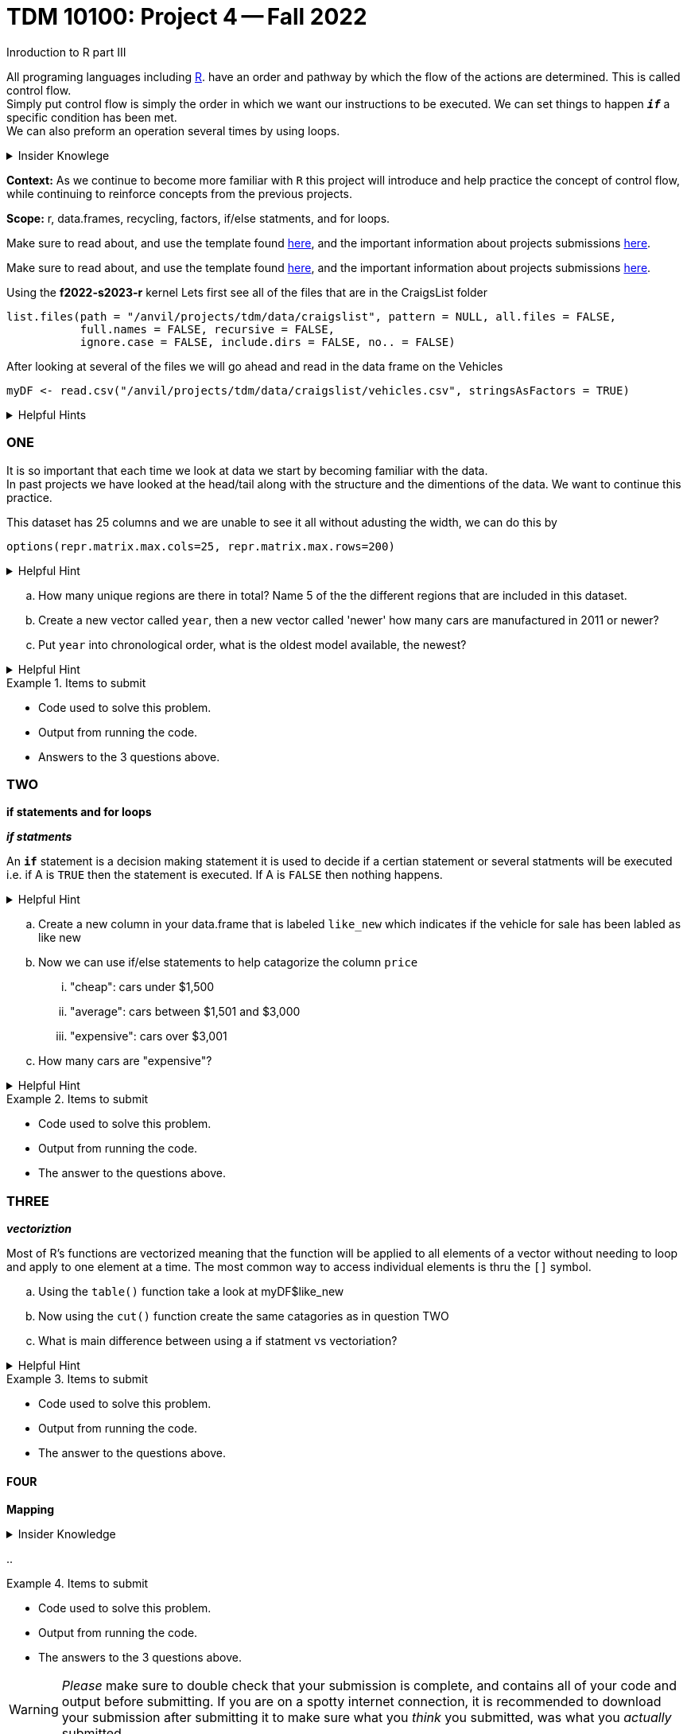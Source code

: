 = TDM 10100: Project 4 -- Fall 2022
Inroduction to R part III

All programing languages including xref:programming-languges:R:introduction[R]. have an order and pathway by which the flow of the actions are determined. This is called control flow. +
Simply put control flow is simply the order in which we want our instructions to be executed. We can set things to happen `*_if_*` a specific condition has been met. +
We can also preform an operation several times by using loops.  

.Insider Knowlege 
[%collapsible]
====
R typically has operations that are vectorized and there is little to no need to write loops. + 
R typically also uses indexing heavily instead of using an if statment.

* Sequential statments (one after another) i.e. + 
1. print line 45 + 
2. print line 15 +

**if/else statments**
 create an order of direction based on a logical condition. +

if statment example:
[source,r]
----
x <- 7
if (x > 0){
print ("Positive number")
}
----
else statment example:
[source,r]
----
x <- -10
if(x > 0){
print("Non-negative number")
} else {
print("Negative number")
}
----

There are mutliple types/condidtions of if/else statments such as +
* nested if/else statments
* else/if statments 
* to join two or more conditions into a single `if` statement you can use logical operators. +

**loops**- `R` provides three basic loops +
* for- can ve used to execute a group of statments repeatedly +
* while- evaluates an expression or a function while a condition is *TRUE* +
* repeat- repeats the same expression or a function until its "broken" due to a condition

====
**Context:** As we continue to become more familiar with `R` this project will introduce and help practice the concept of control flow, while continuing to reinforce concepts from the previous projects. 

**Scope:** r, data.frames, recycling, factors, if/else statments, and for loops. 

Make sure to read about, and use the template found xref:templates.adoc[here], and the important information about projects submissions xref:submissions.adoc[here].

Make sure to read about, and use the template found xref:templates.adoc[here], and the important information about projects submissions xref:submissions.adoc[here].


Using the *f2022-s2023-r* kernel 
Lets first see all of the files that are in the CraigsList folder 
[source,r]
----
list.files(path = "/anvil/projects/tdm/data/craigslist", pattern = NULL, all.files = FALSE,
           full.names = FALSE, recursive = FALSE,
           ignore.case = FALSE, include.dirs = FALSE, no.. = FALSE)
----

After looking at several of the files we will go ahead and read in the data frame on the Vehicles
[source,r]
----
myDF <- read.csv("/anvil/projects/tdm/data/craigslist/vehicles.csv", stringsAsFactors = TRUE)
----

.Helpful Hints
[%collapsible]
====
Remember: +

* If we want to see the file size (aka how large) of the CSV. 
[source,r]
----
file.info("/anvil/projects/tdm/data/craigslist/vehicles.csv")$size
----

* You can also use 'file.info' to see other information about the file. 
====

=== ONE

It is so important that each time we look at data we start by becoming familiar with the data. +
In past projects we have looked at the head/tail along with the structure and the dimentions of the data. We want to continue this practice.

This dataset has 25 columns and we are unable to see it all without adusting the width, we can do this by
[source,r]
----
options(repr.matrix.max.cols=25, repr.matrix.max.rows=200)
----


.Helpful Hint
[%collapsible]
====
You can look at the first 6 rows (`head`) and the last 6 rows (`tail`). The structure (`str`) and/or the dimentions (`dim`) of the dataset. 
====

[loweralpha]
.. How many unique regions are there in total? Name 5 of the the different regions that are included in this dataset.
.. Create a new vector called `year`, then a new vector called 'newer' how many cars are manufactured in 2011 or newer?
.. Put `year` into chronological order, what is the oldest model available, the newest? 

.Helpful Hint
[%collapsible]
====
To sort and order a single vector you can use this code:
[source,r]
----
myDF[order(myDF)]
----
====
.Items to submit
====
- Code used to solve this problem.
- Output from running the code.
- Answers to the 3 questions above.
====

=== TWO
**if statements and for loops** +

_**if statments**_

An `*if*` statement is a decision making statement it is used to decide if a certian statement or several statments will be executed i.e. if A is `TRUE` then the statement is executed. If A is `FALSE` then nothing happens. +

.Helpful Hint
[%collapsible]
====
any() will return TRUE if _any_ element of the vector is TRUE
all() will return TRUE if _all_ of the elemnts of the vector are TRUE
====

[loweralpha]
.. Create a new column in your data.frame that is labeled `like_new` which indicates if the vehicle for sale has been labled as like new
.. Now we can use if/else statements to help catagorize the column `price`
... "cheap": cars under $1,500
... "average": cars between $1,501 and $3,000
... "expensive": cars over $3,001
.. How many cars are "expensive"?


.Helpful Hint
[%collapsible]
====
Remember to consider any 0 values and or `NA` values 

Using the  tideyverse package in R may help
[source,r]
----
library(tidyverse, warn.conflicts = FALSE)
----
====

.Items to submit
====
- Code used to solve this problem.
- Output from running the code.
- The answer to the questions above.
====

=== THREE
_**vectoriztion**_

Most of R's functions are vectorized meaning that the function will be applied to all elements of a vector without needing to loop and apply to one element at a time. The most common way to access individual elements is thru the `[]` symbol. 

[loweralpha]
.. Using the `table()` function take a look at myDF$like_new
.. Now using the `cut()` function create the same catagories as in question TWO 
.. What is main difference between using a if statment vs vectoriation?

.Helpful Hint
[%collapsible]
====
[source,r]
----
cut(data.frame$columnname, breaks = c(1,2,3) , labels = c(a,b,c))
----
====


.Items to submit
====
- Code used to solve this problem.
- Output from running the code.
- The answer to the questions above.
====

==== FOUR
**Mapping**

.Insider Knowledge
[%collapsible]
====

====

[loweralpha]
.. 



.Items to submit
====
- Code used to solve this problem.
- Output from running the code.
- The answers to the 3 questions above.
====






[WARNING]
====
_Please_ make sure to double check that your submission is complete, and contains all of your code and output before submitting. If you are on a spotty internet connection, it is recommended to download your submission after submitting it to make sure what you _think_ you submitted, was what you _actually_ submitted.
====